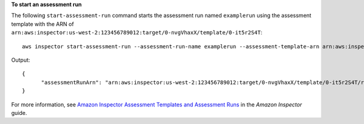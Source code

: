 **To start an assessment run**

The following ``start-assessment-run`` command starts the assessment run named ``examplerun`` using the assessment template with the ARN of ``arn:aws:inspector:us-west-2:123456789012:target/0-nvgVhaxX/template/0-it5r2S4T``::

  aws inspector start-assessment-run --assessment-run-name examplerun --assessment-template-arn arn:aws:inspector:us-west-2:123456789012:target/0-nvgVhaxX/template/0-it5r2S4T

Output::

  {
	"assessmentRunArn": "arn:aws:inspector:us-west-2:123456789012:target/0-nvgVhaxX/template/0-it5r2S4T/run/0-jOoroxyY"
  }

For more information, see `Amazon Inspector Assessment Templates and Assessment Runs`_ in the *Amazon Inspector* guide.

.. _`Amazon Inspector Assessment Templates and Assessment Runs`: https://docs.aws.amazon.com/inspector/latest/userguide/inspector_assessments.html

